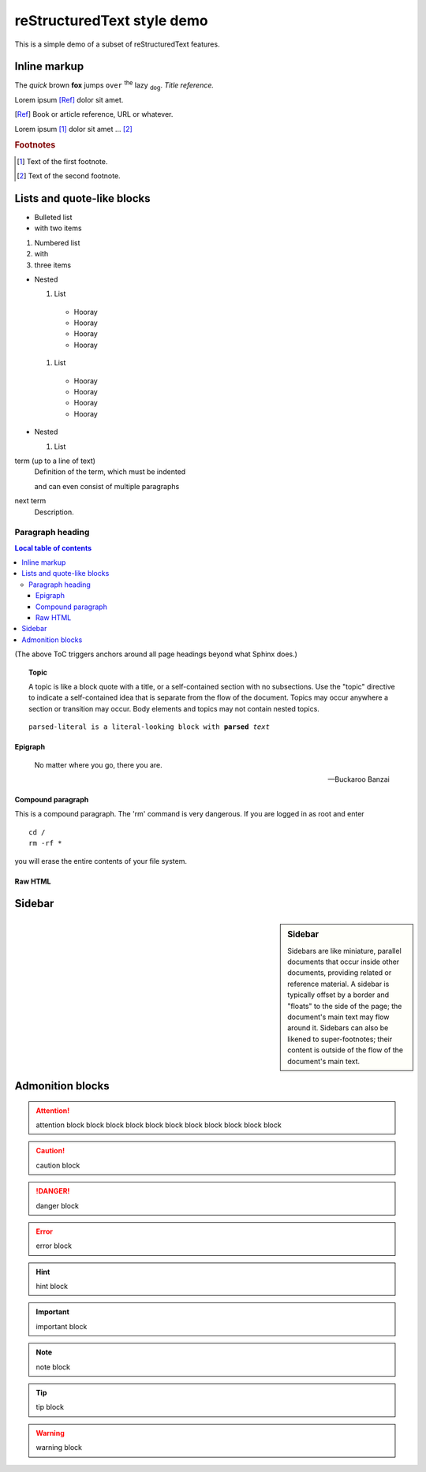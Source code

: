 reStructuredText style demo
===========================

This is a simple demo of a subset of reStructuredText features.

Inline markup
-------------

The *quick* brown **fox** jumps ``over`` :superscript:`the` lazy
:subscript:`dog`. :title-reference:`Title reference.`

Lorem ipsum [Ref]_ dolor sit amet.

.. [Ref] Book or article reference, URL or whatever.

Lorem ipsum [#f1]_ dolor sit amet ... [#f2]_

.. rubric:: Footnotes

.. [#f1] Text of the first footnote.
.. [#f2] Text of the second footnote.

Lists and quote-like blocks
---------------------------

* Bulleted list
* with two items

#. Numbered list
#. with
#. three items

* Nested

  #. List

    * Hooray
    * Hooray
    * Hooray
    * Hooray

  #. List

    * Hooray
    * Hooray
    * Hooray
    * Hooray

* Nested

  #. List


term (up to a line of text)
   Definition of the term, which must be indented

   and can even consist of multiple paragraphs

next term
   Description.

Paragraph heading
"""""""""""""""""

.. contents:: Local table of contents

(The above ToC triggers anchors around all page headings beyond what Sphinx
does.)

.. topic:: Topic

  A topic is like a block quote with a title, or a self-contained section with
  no subsections. Use the "topic" directive to indicate a self-contained idea
  that is separate from the flow of the document. Topics may occur anywhere a
  section or transition may occur. Body elements and topics may not contain
  nested topics.

.. parsed-literal::

  parsed-literal is a literal-looking block with **parsed** *text*

Epigraph
^^^^^^^^

.. epigraph::

  No matter where you go, there you are.

  -- Buckaroo Banzai

Compound paragraph
^^^^^^^^^^^^^^^^^^

.. compound::

   This is a compound paragraph. The 'rm' command is very dangerous.  If you
   are logged in as root and enter ::

       cd /
       rm -rf *

   you will erase the entire contents of your file system.

Raw HTML
^^^^^^^^

.. raw:: html

  <span style="color: red;">This is some raw HTML.</span>

Sidebar
-------

.. sidebar:: Sidebar

  Sidebars are like miniature, parallel documents that occur inside other
  documents, providing related or reference material. A sidebar is typically
  offset by a border and "floats" to the side of the page; the document's main
  text may flow around it. Sidebars can also be likened to super-footnotes;
  their content is outside of the flow of the document's main text.

Admonition blocks
-----------------

.. attention:: attention block block block block block block block block block
    block block

.. caution:: caution block

.. danger:: danger block

.. error:: error block

.. hint:: hint block

.. important:: important block

.. note:: note block

.. tip:: tip block

.. warning:: warning block

.. admonition:: admonition block
